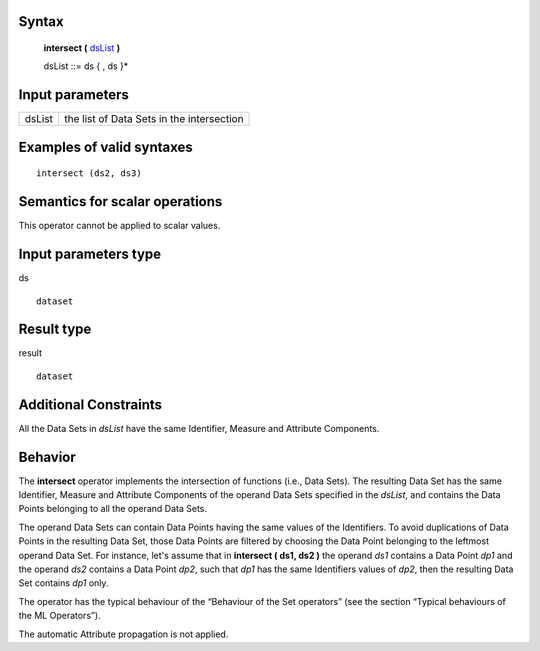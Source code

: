 ------
Syntax
------

    **intersect (** dsList_ **)**

    .. _dsList:

    dsList ::= ds { , ds }*

----------------
Input parameters
----------------
.. list-table::

   * - dsList
     - the list of Data Sets in the intersection

------------------------------------
Examples of valid syntaxes
------------------------------------
::

  intersect (ds2, ds3)

------------------------------------
Semantics  for scalar operations
------------------------------------
This operator cannot be applied to scalar values.

-----------------------------
Input parameters type
-----------------------------
ds ::

    dataset

-----------------------------
Result type
-----------------------------
result ::

    dataset

-----------------------------
Additional Constraints
-----------------------------
All the Data Sets in *dsList* have the same Identifier, Measure and Attribute Components.

--------
Behavior
--------

The **intersect** operator implements the intersection of functions (i.e., Data Sets). The resulting Data Set has the
same Identifier, Measure and Attribute Components of the operand Data Sets specified in the *dsList*, and
contains the Data Points belonging to all the operand Data Sets.

The operand Data Sets can contain Data Points having the same values of the Identifiers. To avoid duplications of
Data Points in the resulting Data Set, those Data Points are filtered by choosing the Data Point belonging to the leftmost
operand Data Set. For instance, let's assume that in **intersect ( ds1, ds2 )** the operand *ds1* contains a Data
Point *dp1* and the operand *ds2* contains a Data Point *dp2*, such that *dp1* has the same Identifiers values of *dp2*,
then the resulting Data Set contains *dp1* only.

The operator has the typical behaviour of the “Behaviour of the Set operators” (see the section “Typical
behaviours of the ML Operators”).

The automatic Attribute propagation is not applied.
